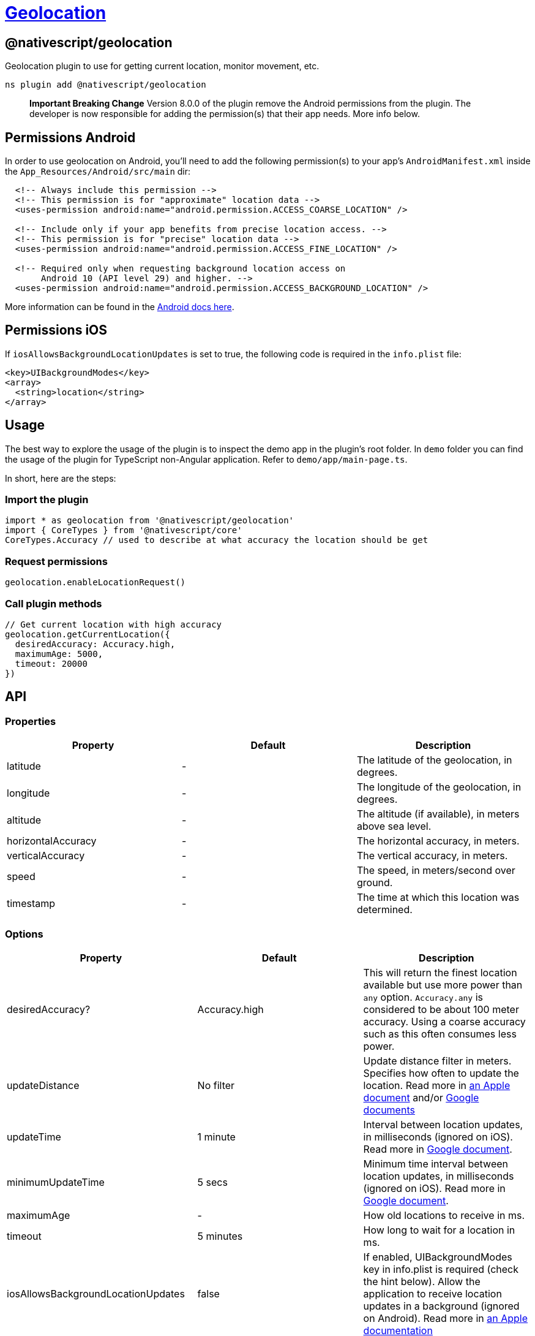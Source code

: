 = https://github.com/NativeScript/plugins/tree/main/packages/geolocation[Geolocation]

== @nativescript/geolocation

Geolocation plugin to use for getting current location, monitor movement, etc.

[,cli]
----
ns plugin add @nativescript/geolocation
----

____
*Important Breaking Change* Version 8.0.0 of the plugin remove the Android permissions from the plugin.
The developer is now responsible for adding the permission(s) that their app needs.
More info below.
____

== Permissions Android

In order to use geolocation on Android, you'll need to add the following permission(s) to your app's `AndroidManifest.xml` inside the `App_Resources/Android/src/main` dir:

[,xml]
----
  <!-- Always include this permission -->
  <!-- This permission is for "approximate" location data -->
  <uses-permission android:name="android.permission.ACCESS_COARSE_LOCATION" />

  <!-- Include only if your app benefits from precise location access. -->
  <!-- This permission is for "precise" location data -->
  <uses-permission android:name="android.permission.ACCESS_FINE_LOCATION" />

  <!-- Required only when requesting background location access on
       Android 10 (API level 29) and higher. -->
  <uses-permission android:name="android.permission.ACCESS_BACKGROUND_LOCATION" />
----

More information can be found in the https://developer.android.com/training/location/permissions[Android docs here].

== Permissions iOS

If `iosAllowsBackgroundLocationUpdates` is set to true, the following code is required in the `info.plist` file:

[,xml]
----
<key>UIBackgroundModes</key>
<array>
  <string>location</string>
</array>
----

== Usage

The best way to explore the usage of the plugin is to inspect the demo app in the plugin's root folder.
In `demo` folder you can find the usage of the plugin for TypeScript non-Angular application.
Refer to `demo/app/main-page.ts`.

In short, here are the steps:

=== Import the plugin

[,typescript]
----
import * as geolocation from '@nativescript/geolocation'
import { CoreTypes } from '@nativescript/core'
CoreTypes.Accuracy // used to describe at what accuracy the location should be get
----

=== Request permissions

[,ts]
----
geolocation.enableLocationRequest()
----

=== Call plugin methods

[,ts]
----
// Get current location with high accuracy
geolocation.getCurrentLocation({
  desiredAccuracy: Accuracy.high,
  maximumAge: 5000,
  timeout: 20000
})
----

== API

=== Properties

|===
| Property | Default | Description

| latitude
| -
| The latitude of the geolocation, in degrees.

| longitude
| -
| The longitude of the geolocation, in degrees.

| altitude
| -
| The altitude (if available), in meters above sea level.

| horizontalAccuracy
| -
| The horizontal accuracy, in meters.

| verticalAccuracy
| -
| The vertical accuracy, in meters.

| speed
| -
| The speed, in meters/second over ground.

| timestamp
| -
| The time at which this location was determined.
|===

=== Options

|===
| Property | Default | Description

| desiredAccuracy?
| Accuracy.high
| This will return the finest location available but use more power than `any` option.
`Accuracy.any` is considered to be about 100 meter accuracy.
Using a coarse accuracy such as this often consumes less power.

| updateDistance
| No filter
| Update distance filter in meters.
Specifies how often to update the location.
Read more in https://developer.apple.com/documentation/corelocation/cllocationmanager/1423500-distancefilter?language=objc[an Apple document] and/or https://developers.google.com/android/reference/com/google/android/gms/location/LocationRequest.html#setSmallestDisplacement(float)[Google documents]

| updateTime
| 1 minute
| Interval between location updates, in milliseconds (ignored on iOS).
Read more in https://developers.google.com/android/reference/com/google/android/gms/location/LocationRequest#setInterval(long)[Google document].

| minimumUpdateTime
| 5 secs
| Minimum time interval between location updates, in milliseconds (ignored on iOS).
Read more in https://developers.google.com/android/reference/com/google/android/gms/location/LocationRequest#setFastestInterval(long)[Google document].

| maximumAge
| -
| How old locations to receive in ms.

| timeout
| 5 minutes
| How long to wait for a location in ms.

| iosAllowsBackgroundLocationUpdates
| false
| If enabled, UIBackgroundModes key in info.plist is required (check the hint below).
Allow the application to receive location updates in a background (ignored on Android).
Read more in https://developer.apple.com/documentation/corelocation/cllocationmanager/1620568-allowsbackgroundlocationupdates?language=objc[an Apple documentation]

| iosPausesLocationUpdatesAutomatically
| true
| Allow deactivation of the automatic pause of location updates (ignored on Android).
Read more in https://developer.apple.com/documentation/corelocation/cllocationmanager/1620553-pauseslocationupdatesautomatical?language=objc[an Apple documentation]
|===

=== Methods

|===
| Method | Returns | Description

| getCurrentLocation(options: Options)
| Promise<Location>
| Get current location applying the specified options (if any).
Since version 5.0 of the plugin, it will use https://developer.apple.com/documentation/corelocation/cllocationmanager/1620548-requestlocation?language=objc[requestLocation] API for devices using iOS 9.0+.
In situation of poor or no GPS signal, but available Wi-Fi it will take 10 sec to return location.

| watchLocation(successCallback: successCallbackType, errorCallback: errorCallbackType, options: Options)
| number
| Monitor for location change.

| watchPermissionStatus(permissionCallback: permissionCallbackType, errorCallback: errorCallbackType)
| number
| Monitor for location permission change.
Only on iOS!

| clearWatch(watchId: number)
| void
| Stop monitoring for location change.
Parameter expected is the watchId returned from `watchLocation`.

| enableLocationRequest(always?: boolean, openSettingsIfLocationHasBeenDenied?: boolean)
| Promise<void>
| Ask for permission to use location services.
On iOS when `always` is true, it opens a custom prompt message and the following keys are required: https://developer.apple.com/documentation/bundleresources/information_property_list/nslocationalwaysandwheninuseusagedescription[NSLocationAlwaysAndWhenInUseUsageDescription] (iOS 11.0+) OR https://developer.apple.com/documentation/bundleresources/information_property_list/nslocationalwaysusagedescription?language=objc[NSLocationAlwaysUsageDescription] (iOS 8.0-10.0) and https://developer.apple.com/documentation/bundleresources/information_property_list/nslocationwheninuseusagedescription[NSLocationWhenInUseUsageDescription].
Read more about https://developer.apple.com/documentation/corelocation/cllocationmanager/1620551-requestalwaysauthorization[request usage] on Android ACCESS_BACKGROUND_LOCATION permission always needs to be requested for SDK >= 29.
Read about Android location permissions https://developer.android.com/training/location/permissions[here].
On Android SDK >= 29 the user gets prompted a system dialog with the option 'allow all the time' when the `always` option is selected https://developer.android.com/training/location/permissions#request-background-location[read more] When `openSettingsIfLocationHasBeenDenied` is true and the permission has previously been denied then the settings app will open so the user can change the location services permission.

| isEnabled
| Promise<boolean>
| Resolves `true` or `false` based on the location services availability.

| distance(loc1: Location, loc2: Location)
| number
| Calculate the distance between two locations.
Returns the distance in meters.
|===

== Known Issues

=== Version Conflicts -- Google Play Services

If you have installed multiple plugins that use the Google Play Services, you might run into version conflicts.
For example, you may encounter the error below when using the https://github.com/dapriett/nativescript-google-maps-sdk[nativescript-google-maps-sdk] plugin:

----
Cannot enable the location service. Error: java.lang.NoClassDefFoundError: Failed resolution of: Lcom/google/android/gms/internal/zzbck;
----

To fix this, you might pin the version number in your `app/App_Resources/Android/before-plugins.gradle` file (if the file does not exist, just create it):

[,gradle]
----
android {  
  // other stuff here

  project.ext {
    googlePlayServicesVersion = "16.+"
  }
}
----

=== Android API level 30 - openSettingsIfLocationHasBeenDenied

If the user has declined the permission twice during the installation lifetime of the app on Android API level 30, the user won't be taken to the settings even if the `openSettingsIfLocationHasBeenDenied` option is true for `enableLocationRequest()`.

== License

Apache License Version 2.0
